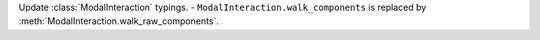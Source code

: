 Update :class:`ModalInteraction` typings.
- ``ModalInteraction.walk_components`` is replaced by :meth:`ModalInteraction.walk_raw_components`.
